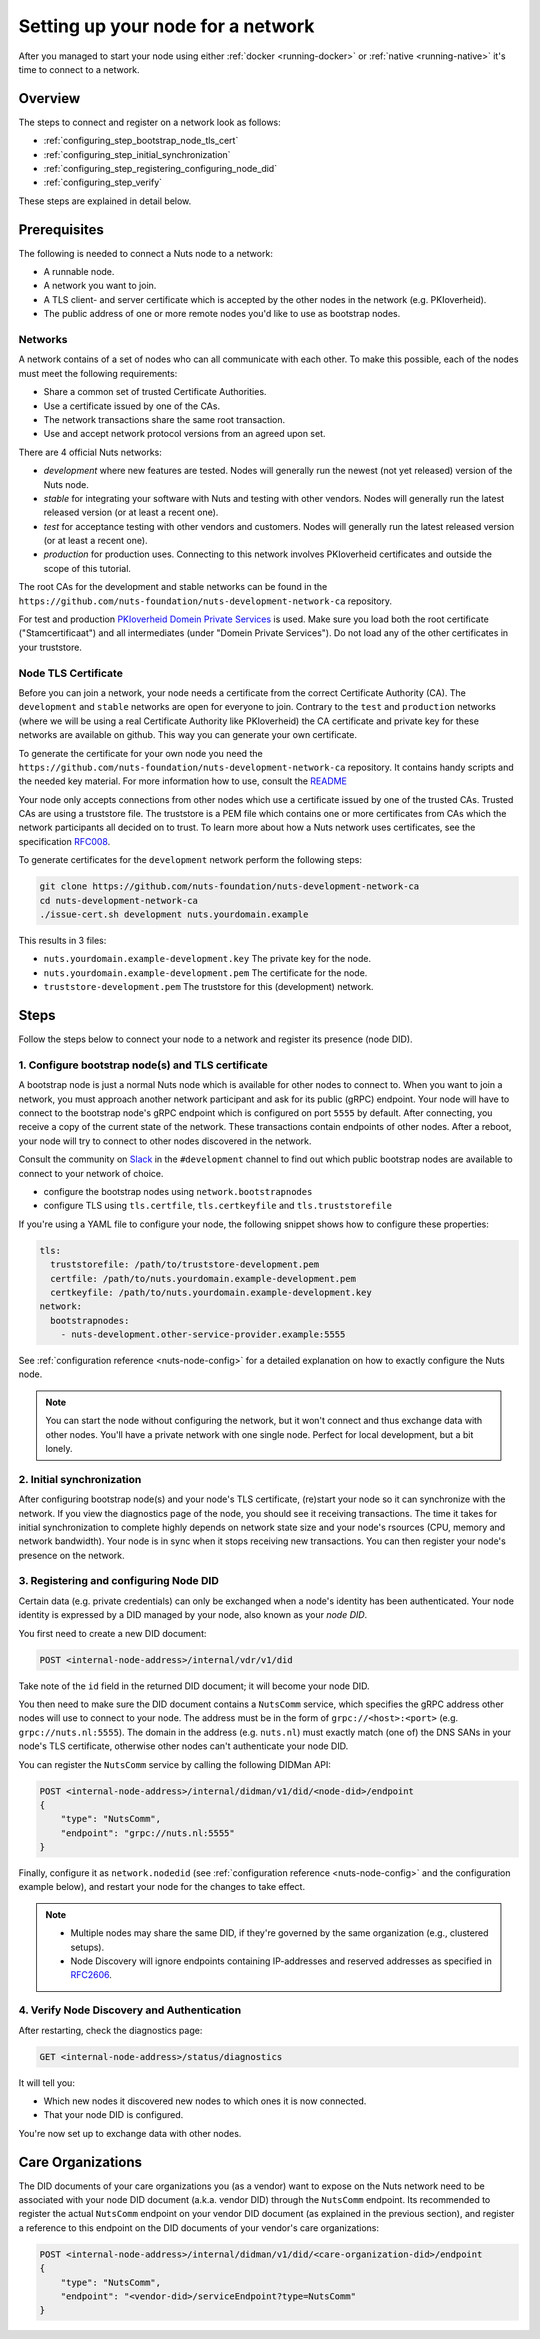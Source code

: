 .. _configure-node:

Setting up your node for a network
##################################

After you managed to start your node using either :ref:`docker <running-docker>` or :ref:`native <running-native>` it's time to connect to a network.

Overview
********

The steps to connect and register on a network look as follows:

- :ref:`configuring_step_bootstrap_node_tls_cert`
- :ref:`configuring_step_initial_synchronization`
- :ref:`configuring_step_registering_configuring_node_did`
- :ref:`configuring_step_verify`

These steps are explained in detail below.

Prerequisites
*************

The following is needed to connect a Nuts node to a network:

- A runnable node.
- A network you want to join.
- A TLS client- and server certificate which is accepted by the other nodes in the network (e.g. PKIoverheid).
- The public address of one or more remote nodes you'd like to use as bootstrap nodes.

Networks
========

A network contains of a set of nodes who can all communicate with each other.
To make this possible, each of the nodes must meet the following requirements:

- Share a common set of trusted Certificate Authorities.
- Use a certificate issued by one of the CAs.
- The network transactions share the same root transaction.
- Use and accept network protocol versions from an agreed upon set.

There are 4 official Nuts networks:

- *development* where new features are tested. Nodes will generally run the newest (not yet released) version of the Nuts node.
- *stable* for integrating your software with Nuts and testing with other vendors. Nodes will generally run the latest released version (or at least a recent one).
- *test* for acceptance testing with other vendors and customers. Nodes will generally run the latest released version (or at least a recent one).
- *production* for production uses. Connecting to this network involves PKIoverheid certificates and outside the scope of this tutorial.

The root CAs for the development and stable networks can be found in the ``https://github.com/nuts-foundation/nuts-development-network-ca`` repository.

For test and production `PKIoverheid Domein Private Services <https://cert.pkioverheid.nl/>`_ is used.
Make sure you load both the root certificate ("Stamcertificaat") and all intermediates (under "Domein Private Services").
Do not load any of the other certificates in your truststore.

Node TLS Certificate
====================

Before you can join a network, your node needs a certificate from the correct Certificate Authority (CA). The ``development`` and ``stable`` networks are open for everyone to join. Contrary to the ``test`` and ``production`` networks (where we will be using a real Certificate Authority like PKIoverheid) the CA certificate and private key for these networks are available on github. This way you can generate your own certificate.

To generate the certificate for your own node you need the ``https://github.com/nuts-foundation/nuts-development-network-ca`` repository. It contains handy scripts and the needed key material. For more information how to use, consult the `README <https://github.com/nuts-foundation/nuts-development-network-ca/blob/master/README.md>`_

Your node only accepts connections from other nodes which use a certificate issued by one of the trusted CAs. Trusted CAs are using a truststore file. The truststore is a PEM file which contains one or more certificates from CAs which the network participants all decided on to trust.
To learn more about how a Nuts network uses certificates, see the specification `RFC008 <https://nuts-foundation.gitbook.io/drafts/rfc/rfc008-certificate-structure>`_.


To generate certificates for the ``development`` network perform the following steps:

.. code-block:: shell

  git clone https://github.com/nuts-foundation/nuts-development-network-ca
  cd nuts-development-network-ca
  ./issue-cert.sh development nuts.yourdomain.example

This results in 3 files:

* ``nuts.yourdomain.example-development.key`` The private key for the node.
* ``nuts.yourdomain.example-development.pem`` The certificate for the node.
* ``truststore-development.pem`` The truststore for this (development) network.

Steps
*****

Follow the steps below to connect your node to a network and register its presence (node DID).

.. _configuring_step_bootstrap_node_tls_cert:

1. Configure bootstrap node(s) and TLS certificate
==================================================

A bootstrap node is just a normal Nuts node which is available for other nodes to connect to.
When you want to join a network, you must approach another network participant and ask for its public (gRPC) endpoint. Your node will have to connect to the bootstrap node's gRPC endpoint which is configured on port ``5555`` by default.
After connecting, you receive a copy of the current state of the network.
These transactions contain endpoints of other nodes. After a reboot, your node will try to connect to other nodes discovered in the network.

Consult the community on `Slack <https://nuts-foundation.slack.com/>`_ in the ``#development`` channel to find out which public bootstrap nodes are available to connect to your network of choice.

- configure the bootstrap nodes using ``network.bootstrapnodes``
- configure TLS using ``tls.certfile``, ``tls.certkeyfile`` and ``tls.truststorefile``

If you're using a YAML file to configure your node, the following snippet shows how to configure these properties:

.. code-block:: yaml

  tls:
    truststorefile: /path/to/truststore-development.pem
    certfile: /path/to/nuts.yourdomain.example-development.pem
    certkeyfile: /path/to/nuts.yourdomain.example-development.key
  network:
    bootstrapnodes:
      - nuts-development.other-service-provider.example:5555

See :ref:`configuration reference <nuts-node-config>` for a detailed explanation on how to exactly configure the Nuts node.

.. note::

    You can start the node without configuring the network, but it won't connect and thus exchange data with other nodes.
    You'll have a private network with one single node. Perfect for local development, but a bit lonely.

.. _configuring_step_initial_synchronization:

2. Initial synchronization
==========================

After configuring bootstrap node(s) and your node's TLS certificate, (re)start your node so it can synchronize with the network.
If you view the diagnostics page of the node, you should see it receiving transactions.
The time it takes for initial synchronization to complete highly depends on network state size and your node's rsources (CPU, memory and network bandwidth).
Your node is in sync when it stops receiving new transactions. You can then register your node's presence on the network.

.. _configuring_step_registering_configuring_node_did:

3. Registering and configuring Node DID
=======================================

Certain data (e.g. private credentials) can only be exchanged when a node's identity has been authenticated.
Your node identity is expressed by a DID managed by your node, also known as your *node DID*.

You first need to create a new DID document:

.. code-block:: text

    POST <internal-node-address>/internal/vdr/v1/did

Take note of the ``id`` field in the returned DID document; it will become your node DID.

You then need to make sure the DID document contains a ``NutsComm`` service,
which specifies the gRPC address other nodes will use to connect to your node.
The address must be in the form of ``grpc://<host>:<port>`` (e.g. ``grpc://nuts.nl:5555``).
The domain in the address (e.g. ``nuts.nl``) must exactly match (one of) the DNS SANs in your node's TLS certificate,
otherwise other nodes can't authenticate your node DID.

You can register the ``NutsComm`` service by calling the following DIDMan API:

.. code-block:: text

    POST <internal-node-address>/internal/didman/v1/did/<node-did>/endpoint
    {
        "type": "NutsComm",
        "endpoint": "grpc://nuts.nl:5555"
    }

Finally, configure it as ``network.nodedid`` (see :ref:`configuration reference <nuts-node-config>` and the configuration example below),
and restart your node for the changes to take effect.

.. note::

    - Multiple nodes may share the same DID, if they're governed by the same organization (e.g., clustered setups).
    - Node Discovery will ignore endpoints containing IP-addresses and reserved addresses as specified in `RFC2606 <https://datatracker.ietf.org/doc/html/rfc2606>`_.

.. _configuring_step_verify:

4. Verify Node Discovery and Authentication
===========================================

After restarting, check the diagnostics page:

.. code-block:: text

    GET <internal-node-address>/status/diagnostics

It will tell you:

- Which new nodes it discovered new nodes to which ones it is now connected.
- That your node DID is configured.

You're now set up to exchange data with other nodes.

Care Organizations
******************

The DID documents of your care organizations you (as a vendor) want to expose on the Nuts network need to be associated
with your node DID document (a.k.a. vendor DID) through the ``NutsComm`` endpoint.
Its recommended to register the actual ``NutsComm`` endpoint on your vendor DID document (as explained in the previous section),
and register a reference to this endpoint on the DID documents of your vendor's care organizations:

.. code-block:: text

    POST <internal-node-address>/internal/didman/v1/did/<care-organization-did>/endpoint
    {
        "type": "NutsComm",
        "endpoint": "<vendor-did>/serviceEndpoint?type=NutsComm"
    }
